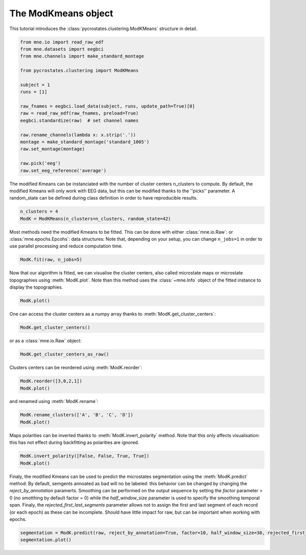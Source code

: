 
.. DO NOT EDIT.
.. THIS FILE WAS AUTOMATICALLY GENERATED BY SPHINX-GALLERY.
.. TO MAKE CHANGES, EDIT THE SOURCE PYTHON FILE:
.. "auto_tutorials\clustering\plot_modK.py"
.. LINE NUMBERS ARE GIVEN BELOW.

.. only:: html

    .. note::
        :class: sphx-glr-download-link-note

        Click :ref:`here <sphx_glr_download_auto_tutorials_clustering_plot_modK.py>`
        to download the full example code

.. rst-class:: sphx-glr-example-title

.. _sphx_glr_auto_tutorials_clustering_plot_modK.py:


The ModKmeans object
====================

This tutorial introduces the :class:`pycrostates.clustering.ModKMeans` structure in detail.

.. GENERATED FROM PYTHON SOURCE LINES 7-27

.. code-block:: default


    from mne.io import read_raw_edf
    from mne.datasets import eegbci
    from mne.channels import make_standard_montage

    from pycrostates.clustering import ModKMeans

    subject = 1
    runs = [1]

    raw_fnames = eegbci.load_data(subject, runs, update_path=True)[0]
    raw = read_raw_edf(raw_fnames, preload=True)
    eegbci.standardize(raw)  # set channel names

    raw.rename_channels(lambda x: x.strip('.'))
    montage = make_standard_montage('standard_1005')
    raw.set_montage(montage)

    raw.pick('eeg')
    raw.set_eeg_reference('average')




.. rst-class:: sphx-glr-script-out

 Out:

 .. code-block:: none

    Extracting EDF parameters from C:\Users\Victor\mne_data\MNE-eegbci-data\files\eegmmidb\1.0.0\S001\S001R01.edf...
    EDF file detected
    Setting channel info structure...
    Creating raw.info structure...
    Reading 0 ... 9759  =      0.000 ...    60.994 secs...
    EEG channel type selected for re-referencing
    Applying average reference.
    Applying a custom EEG reference.

    <RawEDF | S001R01.edf, 64 x 9760 (61.0 s), ~4.9 MB, data loaded>



.. GENERATED FROM PYTHON SOURCE LINES 28-31

The modified Kmeans can be instanciated with the number of cluster centers n_clusters to compute.
By default, the modified Kmeans will only work with EEG data, but this can be modified thanks to the ''picks'' parameter.
A random_state can be defined during class definition in order to have reproducible results.

.. GENERATED FROM PYTHON SOURCE LINES 31-34

.. code-block:: default

    n_clusters = 4
    ModK = ModKMeans(n_clusters=n_clusters, random_state=42)








.. GENERATED FROM PYTHON SOURCE LINES 35-37

Most methods need the modified Kmeans to be fitted. This can be done with either :class:`mne.io.Raw`: or :class:`mne.epochs.Epcohs`: data structures:
Note that, depending on your setup, you can change ``n_jobs=1`` in order to use parallel processing and reduce computation time.

.. GENERATED FROM PYTHON SOURCE LINES 37-39

.. code-block:: default

    ModK.fit(raw, n_jobs=5)





.. rst-class:: sphx-glr-script-out

 Out:

 .. code-block:: none

    Fitting modified Kmeans with Raw data
    Running Kmeans for 4 clusters centers with 100 random initialisations.
      0%|                                                                                                                                                   |  : 0/100 [00:00<?,       ?it/s]      5%|#######1                                                                                                                                       |  : 5/100 [00:04<01:18,    1.21it/s]     10%|##############2                                                                                                                               |  : 10/100 [00:04<01:10,    1.27it/s]     15%|#####################3                                                                                                                        |  : 15/100 [00:05<01:04,    1.33it/s]     20%|############################4                                                                                                                 |  : 20/100 [00:05<00:57,    1.38it/s]     25%|###################################5                                                                                                          |  : 25/100 [00:06<00:51,    1.45it/s]     30%|##########################################6                                                                                                   |  : 30/100 [00:06<00:46,    1.51it/s]     35%|#################################################6                                                                                            |  : 35/100 [00:07<00:41,    1.58it/s]     40%|########################################################8                                                                                     |  : 40/100 [00:07<00:36,    1.65it/s]     45%|###############################################################9                                                                              |  : 45/100 [00:08<00:31,    1.72it/s]     50%|#######################################################################                                                                       |  : 50/100 [00:08<00:27,    1.79it/s]     55%|##############################################################################1                                                               |  : 55/100 [00:09<00:24,    1.86it/s]     60%|#####################################################################################2                                                        |  : 60/100 [00:10<00:20,    1.94it/s]     65%|############################################################################################3                                                 |  : 65/100 [00:10<00:17,    2.02it/s]     70%|###################################################################################################3                                          |  : 70/100 [00:11<00:14,    2.10it/s]     75%|##########################################################################################################5                                   |  : 75/100 [00:11<00:11,    2.19it/s]     80%|#################################################################################################################6                            |  : 80/100 [00:12<00:08,    2.27it/s]     85%|########################################################################################################################7                     |  : 85/100 [00:12<00:06,    2.37it/s]     90%|###############################################################################################################################8              |  : 90/100 [00:13<00:04,    2.46it/s]     95%|######################################################################################################################################9       |  : 95/100 [00:13<00:01,    2.56it/s]    100%|#############################################################################################################################################|  : 100/100 [00:14<00:00,    2.65it/s]    100%|#############################################################################################################################################|  : 100/100 [00:14<00:00,    7.04it/s]
    Selecting run with highest GEV = 0.6816047968052894%.

    ()



.. GENERATED FROM PYTHON SOURCE LINES 40-43

Now that our algorithm is fitted, we can visualise the cluster centers, also called microstate maps or microstate topographies
using :meth:`ModK.plot`. Note than this method uses the :class:`~mne.Info` object of the fitted instance to display
the topographies.

.. GENERATED FROM PYTHON SOURCE LINES 43-45

.. code-block:: default

    ModK.plot()




.. image:: /auto_tutorials/clustering/images/sphx_glr_plot_modK_001.png
    :alt: 1, 2, 3, 4
    :class: sphx-glr-single-img


.. rst-class:: sphx-glr-script-out

 Out:

 .. code-block:: none


    (<Figure size 640x480 with 4 Axes>, array([<matplotlib.axes._subplots.AxesSubplot object at 0x0000019E92DA9108>,
           <matplotlib.axes._subplots.AxesSubplot object at 0x0000019E92DEA4C8>,
           <matplotlib.axes._subplots.AxesSubplot object at 0x0000019E8FF22EC8>,
           <matplotlib.axes._subplots.AxesSubplot object at 0x0000019E8FF5CB48>],
          dtype=object))



.. GENERATED FROM PYTHON SOURCE LINES 46-47

One can access the cluster centers as a numpy array thanks to :meth:`ModK.get_cluster_centers`:

.. GENERATED FROM PYTHON SOURCE LINES 47-49

.. code-block:: default

    ModK.get_cluster_centers()





.. rst-class:: sphx-glr-script-out

 Out:

 .. code-block:: none


    array([[ 7.49808656e-03,  1.54598468e-04,  5.86832905e-03,
             6.44930343e-03,  1.13705585e-02,  8.41731447e-03,
             1.38532852e-02, -4.51539774e-02, -3.93052339e-02,
            -3.61211553e-02, -4.04625651e-02, -2.88231757e-02,
            -3.16755581e-02, -3.43099001e-02, -7.02101668e-02,
            -6.21214457e-02, -6.11880045e-02, -6.49728400e-02,
            -6.09867462e-02, -6.23666236e-02, -6.31864760e-02,
             3.62770977e-01,  3.10542609e-01,  3.55199640e-01,
             2.85935256e-01,  2.76092743e-01,  1.37079986e-01,
             1.98214332e-01,  3.18647094e-01,  7.39196166e-02,
             1.15425387e-01,  7.14478427e-02,  6.83601107e-02,
             6.50657112e-02,  7.43292334e-02,  7.30046032e-02,
             9.95225727e-02,  7.52100616e-02, -6.64015283e-03,
            -3.65282739e-03, -5.52085257e-02, -4.86789885e-02,
            -7.75621361e-02, -9.26958889e-02, -7.34821828e-02,
            -7.65466895e-02, -9.62056122e-02, -9.03770048e-02,
            -8.74205199e-02, -9.34978480e-02, -9.03184460e-02,
            -9.34491400e-02, -8.87788211e-02, -9.30017051e-02,
            -9.74132988e-02, -1.13379416e-01, -1.06977837e-01,
            -1.12535313e-01, -1.12345707e-01, -1.22079516e-01,
            -1.24867497e-01, -1.26225742e-01, -1.14344522e-01,
            -1.15810046e-01],
           [-1.35751051e-01, -6.53168701e-02, -1.73002726e-02,
             2.65993265e-02,  5.22076451e-02,  6.61378256e-02,
             9.53920797e-02, -6.45424689e-02, -1.14015097e-02,
             2.36820863e-02,  5.84944024e-02,  7.95777567e-02,
             9.79726828e-02,  1.08077880e-01, -7.91525304e-03,
             1.76689791e-02,  4.12601994e-02,  6.16797610e-02,
             8.35609844e-02,  9.80416000e-02,  1.11281374e-01,
            -3.52368327e-01, -2.45016164e-01, -2.41543721e-01,
            -3.60337820e-01, -3.46461748e-01, -8.51098196e-02,
            -5.31455798e-02, -9.12392911e-02, -2.58495495e-01,
            -2.16974267e-01, -4.38650700e-02, -7.02147987e-02,
            -3.10299439e-02, -8.37624298e-03, -3.13212841e-03,
             4.14602685e-02,  1.69810582e-01, -1.66800598e-01,
             1.24182866e-01, -9.45261384e-02,  1.26216044e-01,
            -8.22385375e-02,  1.31217210e-01, -3.95380748e-02,
             1.15810142e-01,  1.91208106e-02,  2.94644370e-02,
             2.86366446e-02,  5.92027922e-02,  7.25181035e-02,
             9.49726913e-02,  1.00697211e-01,  1.08467752e-01,
             1.13072298e-01,  5.06657355e-02,  5.06665131e-02,
             7.96616605e-02,  1.15214082e-01,  1.11385796e-01,
             6.79379172e-02,  8.22758462e-02,  9.76557198e-02,
             8.06934856e-02],
           [-1.39560075e-01, -1.06592336e-01, -5.73846061e-02,
             8.12110781e-03,  4.63766882e-02,  1.18005682e-01,
             1.75576203e-01, -1.50409196e-01, -1.11384578e-01,
            -8.48326225e-02, -4.77057106e-02,  1.25878261e-02,
             5.70680696e-02,  1.25727387e-01, -1.33797355e-01,
            -1.12071888e-01, -1.03160001e-01, -7.28849288e-02,
            -2.51920206e-02,  1.47899966e-02,  6.52846808e-02,
             1.33807134e-01,  1.58170047e-01,  2.16683664e-01,
             1.65865470e-02,  1.53854925e-02,  7.10339104e-02,
             1.79244948e-01,  3.06960915e-01, -1.29669201e-01,
            -7.36697790e-02,  6.59939830e-03, -2.01214448e-02,
             3.44049110e-02,  8.14316578e-02,  1.02547584e-01,
             2.06895092e-01,  3.56204485e-01, -1.42711704e-01,
             2.41263456e-01, -1.42915716e-01,  1.80857617e-01,
            -1.24641611e-01,  1.98542038e-01, -1.39103441e-01,
             1.13499671e-01, -1.33263230e-01, -1.27277801e-01,
            -1.27964135e-01, -1.14557101e-01, -8.75981606e-02,
            -5.14367382e-02, -1.95291164e-02,  1.94510716e-02,
             4.94882342e-02, -1.25852070e-01, -1.33136900e-01,
            -1.00462757e-01, -2.51000706e-02, -1.77225825e-02,
            -1.22054881e-01, -9.82938400e-02, -5.55024081e-02,
            -5.50355101e-02],
           [ 1.01750620e-01,  8.80288656e-02,  1.06389379e-01,
             1.29289428e-01,  1.10948128e-01,  9.16250221e-02,
             9.45103454e-02,  3.76246665e-02,  1.82821096e-02,
             1.38051360e-02,  1.22207133e-02,  2.08554012e-02,
             1.28959576e-02,  3.20848119e-02, -3.53568949e-02,
            -4.39542399e-02, -6.32281160e-02, -7.05996722e-02,
            -6.07571089e-02, -6.45918714e-02, -3.62875234e-02,
             1.11934279e-01,  1.18600859e-01,  1.16383221e-01,
             1.24635923e-01,  1.28568498e-01,  1.75517203e-01,
             1.48296848e-01,  1.08472492e-01,  1.27909100e-01,
             1.29522124e-01,  1.33311103e-01,  1.57798260e-01,
             1.63855234e-01,  1.56317232e-01,  1.44166099e-01,
             1.28027131e-01,  1.29725776e-01,  8.33876269e-02,
             8.27826521e-02,  4.79781574e-02,  3.76966782e-02,
             3.08653134e-02,  3.86069216e-02, -5.69882675e-03,
            -2.73179729e-02, -1.03862250e-01, -1.17145474e-01,
            -1.24691527e-01, -1.69891122e-01, -1.50392873e-01,
            -1.61810455e-01, -1.44772372e-01, -1.26045451e-01,
            -1.19150475e-01, -1.82064461e-01, -1.90250310e-01,
            -2.19602121e-01, -1.92122801e-01, -1.98973060e-01,
            -2.22398310e-01, -2.28712787e-01, -2.43295646e-01,
            -1.91695593e-01]])



.. GENERATED FROM PYTHON SOURCE LINES 50-51

or as a :class:`mne.io.Raw` object:

.. GENERATED FROM PYTHON SOURCE LINES 51-53

.. code-block:: default

    ModK.get_cluster_centers_as_raw()





.. rst-class:: sphx-glr-script-out

 Out:

 .. code-block:: none

    Creating RawArray with float64 data, n_channels=64, n_times=4
        Range : 0 ... 3 =      0.000 ...     0.019 secs
    Ready.

    <RawArray | 64 x 4 (0.0 s), ~93 kB, data loaded>



.. GENERATED FROM PYTHON SOURCE LINES 54-55

Clusters centers can be reordered using :meth:`ModK.reorder`:

.. GENERATED FROM PYTHON SOURCE LINES 55-58

.. code-block:: default

    ModK.reorder([3,0,2,1])
    ModK.plot()




.. image:: /auto_tutorials/clustering/images/sphx_glr_plot_modK_002.png
    :alt: 4, 1, 3, 2
    :class: sphx-glr-single-img


.. rst-class:: sphx-glr-script-out

 Out:

 .. code-block:: none


    (<Figure size 640x480 with 4 Axes>, array([<matplotlib.axes._subplots.AxesSubplot object at 0x0000019E9021BAC8>,
           <matplotlib.axes._subplots.AxesSubplot object at 0x0000019E90241388>,
           <matplotlib.axes._subplots.AxesSubplot object at 0x0000019E902793C8>,
           <matplotlib.axes._subplots.AxesSubplot object at 0x0000019E902B45C8>],
          dtype=object))



.. GENERATED FROM PYTHON SOURCE LINES 59-60

and renamed using :meth:`ModK.rename`:

.. GENERATED FROM PYTHON SOURCE LINES 60-63

.. code-block:: default

    ModK.rename_clusters(['A', 'B', 'C', 'D'])
    ModK.plot()




.. image:: /auto_tutorials/clustering/images/sphx_glr_plot_modK_003.png
    :alt: A, B, C, D
    :class: sphx-glr-single-img


.. rst-class:: sphx-glr-script-out

 Out:

 .. code-block:: none


    (<Figure size 640x480 with 4 Axes>, array([<matplotlib.axes._subplots.AxesSubplot object at 0x0000019E9021A308>,
           <matplotlib.axes._subplots.AxesSubplot object at 0x0000019E92F81A08>,
           <matplotlib.axes._subplots.AxesSubplot object at 0x0000019E92FBAA48>,
           <matplotlib.axes._subplots.AxesSubplot object at 0x0000019E92FF2C48>],
          dtype=object))



.. GENERATED FROM PYTHON SOURCE LINES 64-66

Maps polarities can be inverted thanks to :meth:`ModK.invert_polarity` method. Note that this only affects visualisation:
this has not effect during backfitting as polarities are ignored.

.. GENERATED FROM PYTHON SOURCE LINES 66-69

.. code-block:: default

    ModK.invert_polarity([False, False, True, True])
    ModK.plot()




.. image:: /auto_tutorials/clustering/images/sphx_glr_plot_modK_004.png
    :alt: A, B, C, D
    :class: sphx-glr-single-img


.. rst-class:: sphx-glr-script-out

 Out:

 .. code-block:: none


    (<Figure size 640x480 with 4 Axes>, array([<matplotlib.axes._subplots.AxesSubplot object at 0x0000019E8FFD17C8>,
           <matplotlib.axes._subplots.AxesSubplot object at 0x0000019E92D91388>,
           <matplotlib.axes._subplots.AxesSubplot object at 0x0000019E93097C88>,
           <matplotlib.axes._subplots.AxesSubplot object at 0x0000019E90056E88>],
          dtype=object))



.. GENERATED FROM PYTHON SOURCE LINES 70-76

Finaly, the modified Kmeans can be used to predict the microstates segmentation using the :meth:`ModK.predict` method:
By default, semgents annoated as bad will no be labeled: this behavior can be changed by changing the `reject_by_annotation` paramerts.
Smoothing can be performed on the output sequence by setting the `factor` parameter > 0 (no smotthing by default factor = 0) while the
`half_window_size` parameter is used to specify the smoothing temporal span.
Finaly, the `rejected_first_last_segments` parameter allows not to assign the first and last segment of each record (or each epoch) as these can be incomplete.
Should have little impact for raw, but can be important when working with epochs.

.. GENERATED FROM PYTHON SOURCE LINES 76-78

.. code-block:: default


    segmentation = ModK.predict(raw, reject_by_annotation=True, factor=10, half_window_size=30, rejected_first_last_segments=True)
    segmentation.plot()


.. image:: /auto_tutorials/clustering/images/sphx_glr_plot_modK_005.png
    :alt: Segmentation
    :class: sphx-glr-single-img


.. rst-class:: sphx-glr-script-out

 Out:

 .. code-block:: none

    Segmenting data with factor 10 and effective smoothing window size : 0.38125 (ms)
    Rejecting first and last segment

    (<Figure size 1000x400 with 2 Axes>, [<matplotlib.lines.Line2D object at 0x0000019E93C119C8>])




.. rst-class:: sphx-glr-timing

   **Total running time of the script:** ( 0 minutes  15.931 seconds)


.. _sphx_glr_download_auto_tutorials_clustering_plot_modK.py:


.. only :: html

 .. container:: sphx-glr-footer
    :class: sphx-glr-footer-example



  .. container:: sphx-glr-download sphx-glr-download-python

     :download:`Download Python source code: plot_modK.py <plot_modK.py>`



  .. container:: sphx-glr-download sphx-glr-download-jupyter

     :download:`Download Jupyter notebook: plot_modK.ipynb <plot_modK.ipynb>`


.. only:: html

 .. rst-class:: sphx-glr-signature

    `Gallery generated by Sphinx-Gallery <https://sphinx-gallery.github.io>`_
